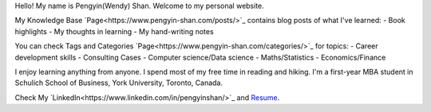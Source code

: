 .. title: Be Passionate.
.. slug: index
.. date: 2018-09-11 16:31:01 UTC-04:00
.. tags: 
.. category: 
.. link: 
.. description: 
.. type: text


Hello! My name is Pengyin(Wendy) Shan. Welcome to my personal website.

My Knowledge Base `Page<https://www.pengyin-shan.com/posts/>`_ contains blog posts of what I've learned: 
- Book highlights
- My thoughts in learning
- My hand-writing notes

You can check Tags and Categories `Page<https://www.pengyin-shan.com/categories/>`_ for topics:
- Career development skills
- Consulting Cases
- Computer science/Data science
- Maths/Statistics
- Economics/Finance

I enjoy learning anything from anyone. I spend most of my free time in reading and hiking. I'm a first-year MBA student in Schulich School of Business, York University, Toronto, Canada. 

Check My `LinkedIn<https://www.linkedin.com/in/pengyinshan/>`_ and `Resume 
<https://www.pengyin-shan.com/Pengyin_Shan.pdf>`_.


